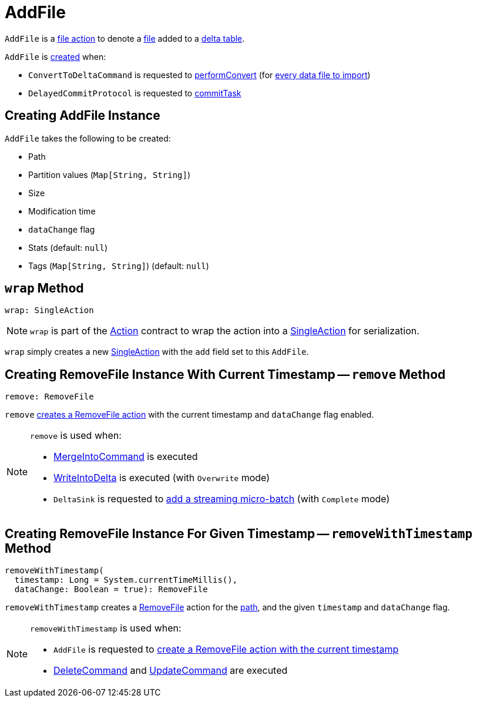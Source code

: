 = AddFile

`AddFile` is a <<FileAction.adoc#, file action>> to denote a <<path, file>> added to a <<DeltaLog.adoc#, delta table>>.

`AddFile` is <<creating-instance, created>> when:

* `ConvertToDeltaCommand` is requested to <<ConvertToDeltaCommand.adoc#performConvert, performConvert>> (for <<ConvertToDeltaCommand.adoc#createAddFile, every data file to import>>)

* `DelayedCommitProtocol` is requested to <<DelayedCommitProtocol.adoc#commitTask, commitTask>>

== [[creating-instance]] Creating AddFile Instance

`AddFile` takes the following to be created:

* [[path]] Path
* [[partitionValues]] Partition values (`Map[String, String]`)
* [[size]] Size
* [[modificationTime]] Modification time
* [[dataChange]] `dataChange` flag
* [[stats]] Stats (default: `null`)
* [[tags]] Tags (`Map[String, String]`) (default: `null`)

== [[wrap]] `wrap` Method

[source, scala]
----
wrap: SingleAction
----

NOTE: `wrap` is part of the <<Action.adoc#wrap, Action>> contract to wrap the action into a <<SingleAction.adoc#, SingleAction>> for serialization.

`wrap` simply creates a new <<SingleAction.adoc#, SingleAction>> with the `add` field set to this `AddFile`.

== [[remove]] Creating RemoveFile Instance With Current Timestamp -- `remove` Method

[source, scala]
----
remove: RemoveFile
----

`remove` <<removeWithTimestamp, creates a RemoveFile action>> with the current timestamp and `dataChange` flag enabled.

[NOTE]
====
`remove` is used when:

* <<MergeIntoCommand.adoc#, MergeIntoCommand>> is executed

* <<WriteIntoDelta.adoc#, WriteIntoDelta>> is executed (with `Overwrite` mode)

* `DeltaSink` is requested to <<DeltaSink.adoc#addBatch, add a streaming micro-batch>> (with `Complete` mode)
====

== [[removeWithTimestamp]] Creating RemoveFile Instance For Given Timestamp -- `removeWithTimestamp` Method

[source, scala]
----
removeWithTimestamp(
  timestamp: Long = System.currentTimeMillis(),
  dataChange: Boolean = true): RemoveFile
----

`removeWithTimestamp` creates a <<RemoveFile.adoc#, RemoveFile>> action for the <<path, path>>, and the given `timestamp` and `dataChange` flag.

[NOTE]
====
`removeWithTimestamp` is used when:

* `AddFile` is requested to <<remove, create a RemoveFile action with the current timestamp>>

* <<DeleteCommand.adoc#, DeleteCommand>> and <<UpdateCommand.adoc#, UpdateCommand>> are executed
====
